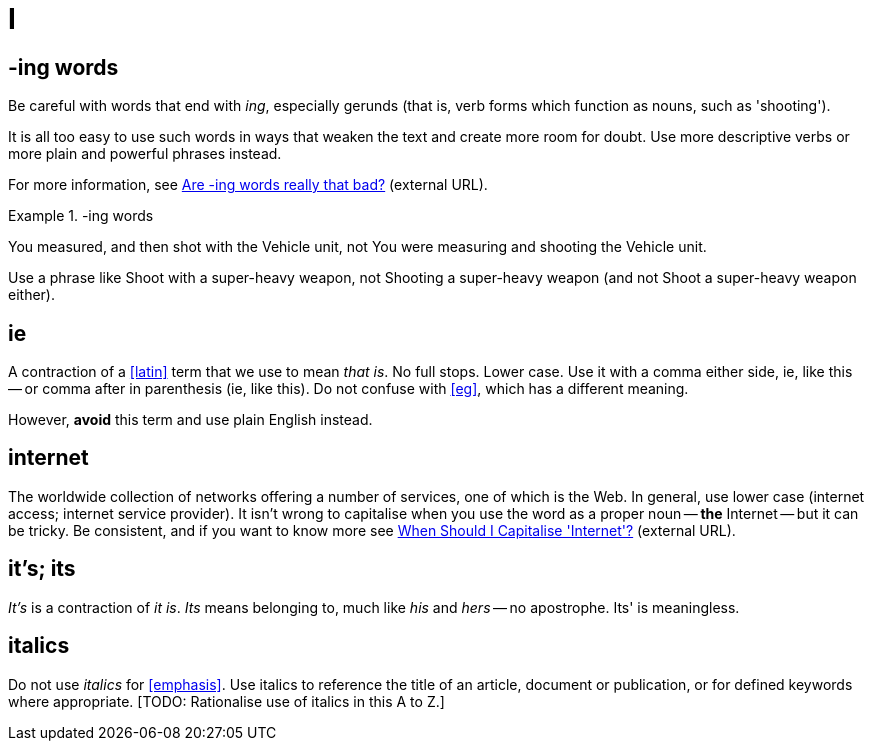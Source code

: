 = I

== -ing words

Be careful with words that end with _ing_, especially gerunds (that is, verb forms which function as nouns, such as 'shooting').

It is all too easy to use such words in ways that weaken the text and create more room for doubt.
Use more descriptive verbs or more plain and powerful phrases instead.

For more information, see link:https://simplewriting.org/are-ing-words-bad/[Are -ing words really that bad?] (external URL).

.-ing words
====
[green]#You measured, and then shot with the Vehicle unit#, not [red]#You were measuring and shooting the Vehicle unit.#

Use a phrase like [green]#Shoot with a super-heavy weapon#, not [red]#Shooting a super-heavy weapon# (and not [red]#Shoot a super-heavy weapon# either).

====

[[ie]]
== ie

A contraction of a <<latin>> term that we use to mean _that is_.
No full stops.
Lower case.
Use it with a comma either side, ie, like this -- or comma after in parenthesis (ie, like this).
Do not confuse with <<eg>>, which has a different meaning.

However, *avoid* this term and use plain English instead.
 
== internet

The worldwide collection of networks offering a number of services, one of which is the Web.
In general, use lower case ([green]#internet access#; [green]#internet service provider#).
It isn't wrong to capitalise when you use the word as a proper noun -- *the* [green]#Internet# -- but it can be tricky.
Be consistent, and if you want to know more see link:https://proofreadmyessay.co.uk/writing-tips/when-should-i-capitalise-internet[When Should I Capitalise 'Internet'?^] (external URL).
 
== it's; its

_It's_ is a contraction of _it is_.
_Its_ means belonging to, much like _his_ and _hers_ -- no apostrophe.
[red]#Its'# is meaningless.
 
== italics

Do not use _italics_ for <<emphasis>>.
Use italics to reference the title of an article, document or publication, or for defined keywords where appropriate.
+[TODO: Rationalise use of italics in this A to Z.]+